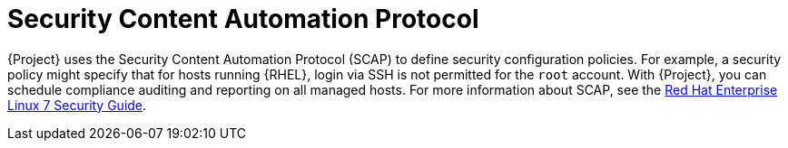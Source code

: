 [id="security-content-automation-protocol_{context}"]
= Security Content Automation Protocol

{Project} uses the Security Content Automation Protocol (SCAP) to define security configuration policies.
For example, a security policy might specify that for hosts running {RHEL}, login via SSH is not permitted for the `root` account.
With {Project}, you can schedule compliance auditing and reporting on all managed hosts.
ifndef::orcharhino[]
For more information about SCAP, see the https://access.redhat.com/documentation/en-us/red_hat_enterprise_linux/7/html-single/security_guide/[Red Hat Enterprise Linux 7 Security Guide].
endif::[]

